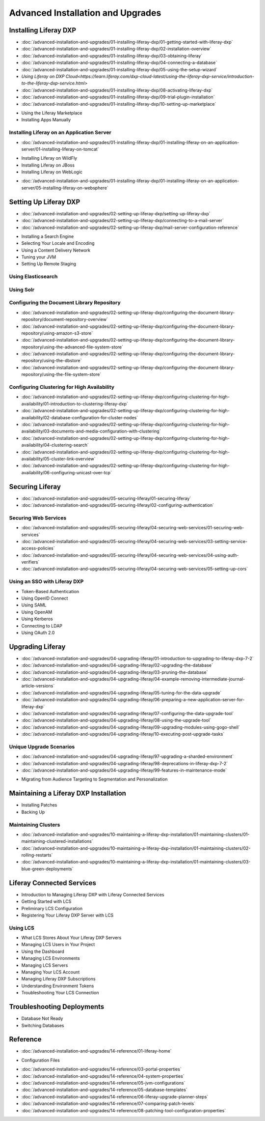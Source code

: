 Advanced Installation and Upgrades
==================================

Installing Liferay DXP
----------------------

-  :doc:`/advanced-installation-and-upgrades/01-installing-liferay-dxp/01-getting-started-with-liferay-dxp`
-  :doc:`/advanced-installation-and-upgrades/01-installing-liferay-dxp/02-installation-overview`
-  :doc:`/advanced-installation-and-upgrades/01-installing-liferay-dxp/03-obtaining-liferay`
-  :doc:`/advanced-installation-and-upgrades/01-installing-liferay-dxp/04-connecting-a-database`
-  :doc:`/advanced-installation-and-upgrades/01-installing-liferay-dxp/05-using-the-setup-wizard`
-  `Using Liferay on DXP Cloud<https://learn.liferay.com/dxp-cloud-latest/using-the-liferay-dxp-service/introduction-to-the-liferay-dxp-service.html>`
-  :doc:`/advanced-installation-and-upgrades/01-installing-liferay-dxp/08-activating-liferay-dxp`
-  :doc:`/advanced-installation-and-upgrades/01-installing-liferay-dxp/09-trial-plugin-installation`
-  :doc:`/advanced-installation-and-upgrades/01-installing-liferay-dxp/10-setting-up-marketplace`
* Using the Liferay Marketplace
* Installing Apps Manually

Installing Liferay on an Application Server
~~~~~~~~~~~~~~~~~~~~~~~~~~~~~~~~~~~~~~~~~~~

-  :doc:`/advanced-installation-and-upgrades/01-installing-liferay-dxp/01-installing-liferay-on-an-application-server/01-installing-liferay-on-tomcat`
* Installing Liferay on WildFly
* Installing Liferay on JBoss
* Installing Liferay on WebLogic
-  :doc:`/advanced-installation-and-upgrades/01-installing-liferay-dxp/01-installing-liferay-on-an-application-server/05-installing-liferay-on-websphere`

Setting Up Liferay DXP
----------------------

-  :doc:`/advanced-installation-and-upgrades/02-setting-up-liferay-dxp/setting-up-liferay-dxp`
-  :doc:`/advanced-installation-and-upgrades/02-setting-up-liferay-dxp/connecting-to-a-mail-server`
-  :doc:`/advanced-installation-and-upgrades/02-setting-up-liferay-dxp/mail-server-configuration-reference`
* Installing a Search Engine
* Selecting Your Locale and Encoding
* Using a Content Delivery Network
* Tuning your JVM
* Setting Up Remote Staging

Using Elasticsearch
~~~~~~~~~~~~~~~~~~~

Using Solr
~~~~~~~~~~

Configuring the Document Library Repository
~~~~~~~~~~~~~~~~~~~~~~~~~~~~~~~~~~~~~~~~~~~

-  :doc:`/advanced-installation-and-upgrades/02-setting-up-liferay-dxp/configuring-the-document-library-repository/document-repository-overview`
-  :doc:`/advanced-installation-and-upgrades/02-setting-up-liferay-dxp/configuring-the-document-library-repository/using-amazon-s3-store`
-  :doc:`/advanced-installation-and-upgrades/02-setting-up-liferay-dxp/configuring-the-document-library-repository/using-the-advanced-file-system-store`
-  :doc:`/advanced-installation-and-upgrades/02-setting-up-liferay-dxp/configuring-the-document-library-repository/using-the-dbstore`
-  :doc:`/advanced-installation-and-upgrades/02-setting-up-liferay-dxp/configuring-the-document-library-repository/using-the-file-system-store`

Configuring Clustering for High Availability
~~~~~~~~~~~~~~~~~~~~~~~~~~~~~~~~~~~~~~~~~~~~

-  :doc:`/advanced-installation-and-upgrades/02-setting-up-liferay-dxp/configuring-clustering-for-high-availability/01-introduction-to-clustering-liferay-dxp`
-  :doc:`/advanced-installation-and-upgrades/02-setting-up-liferay-dxp/configuring-clustering-for-high-availability/02-database-configuration-for-cluster-nodes`
-  :doc:`/advanced-installation-and-upgrades/02-setting-up-liferay-dxp/configuring-clustering-for-high-availability/03-documents-and-media-configuration-with-clustering`
-  :doc:`/advanced-installation-and-upgrades/02-setting-up-liferay-dxp/configuring-clustering-for-high-availability/04-clustering-search`
-  :doc:`/advanced-installation-and-upgrades/02-setting-up-liferay-dxp/configuring-clustering-for-high-availability/05-cluster-link-overview`
-  :doc:`/advanced-installation-and-upgrades/02-setting-up-liferay-dxp/configuring-clustering-for-high-availability/06-configuring-unicast-over-tcp`

Securing Liferay
----------------

-  :doc:`/advanced-installation-and-upgrades/05-securing-liferay/01-securing-liferay`
-  :doc:`/advanced-installation-and-upgrades/05-securing-liferay/02-configuring-authentication`

Securing Web Services
~~~~~~~~~~~~~~~~~~~~~

-  :doc:`/advanced-installation-and-upgrades/05-securing-liferay/04-securing-web-services/01-securing-web-services`
-  :doc:`/advanced-installation-and-upgrades/05-securing-liferay/04-securing-web-services/03-setting-service-access-policies`
-  :doc:`/advanced-installation-and-upgrades/05-securing-liferay/04-securing-web-services/04-using-auth-verifiers`
-  :doc:`/advanced-installation-and-upgrades/05-securing-liferay/04-securing-web-services/05-setting-up-cors`

Using an SSO with Liferay DXP
~~~~~~~~~~~~~~~~~~~~~~~~~~~~~

* Token-Based Authentication
* Using OpenID Connect
* Using SAML
* Using OpenAM
* Using Kerberos
* Connecting to LDAP
* Using OAuth 2.0

Upgrading Liferay
-----------------

-  :doc:`/advanced-installation-and-upgrades/04-upgrading-liferay/01-introduction-to-upgrading-to-liferay-dxp-7-2`
-  :doc:`/advanced-installation-and-upgrades/04-upgrading-liferay/02-upgrading-the-database`
-  :doc:`/advanced-installation-and-upgrades/04-upgrading-liferay/03-pruning-the-database`
-  :doc:`/advanced-installation-and-upgrades/04-upgrading-liferay/04-example-removing-intermediate-journal-article-versions`
-  :doc:`/advanced-installation-and-upgrades/04-upgrading-liferay/05-tuning-for-the-data-upgrade`
-  :doc:`/advanced-installation-and-upgrades/04-upgrading-liferay/06-preparing-a-new-application-server-for-liferay-dxp`
-  :doc:`/advanced-installation-and-upgrades/04-upgrading-liferay/07-configuring-the-data-upgrade-tool`
-  :doc:`/advanced-installation-and-upgrades/04-upgrading-liferay/08-using-the-upgrade-tool`
-  :doc:`/advanced-installation-and-upgrades/04-upgrading-liferay/09-upgrading-modules-using-gogo-shell`
-  :doc:`/advanced-installation-and-upgrades/04-upgrading-liferay/10-executing-post-upgrade-tasks`

Unique Upgrade Scenarios
~~~~~~~~~~~~~~~~~~~~~~~~

-  :doc:`/advanced-installation-and-upgrades/04-upgrading-liferay/97-upgrading-a-sharded-environment`
-  :doc:`/advanced-installation-and-upgrades/04-upgrading-liferay/98-deprecations-in-liferay-dxp-7-2`
-  :doc:`/advanced-installation-and-upgrades/04-upgrading-liferay/99-features-in-maintenance-mode`
* Migrating from Audience Targeting to Segmentation and Personalization

Maintaining a Liferay DXP Installation
--------------------------------------

* Installing Patches
* Backing Up

Maintaining Clusters
~~~~~~~~~~~~~~~~~~~~

-  :doc:`/advanced-installation-and-upgrades/10-maintaining-a-liferay-dxp-installation/01-maintaining-clusters/01-maintaining-clustered-installations`
-  :doc:`/advanced-installation-and-upgrades/10-maintaining-a-liferay-dxp-installation/01-maintaining-clusters/02-rolling-restarts`
-  :doc:`/advanced-installation-and-upgrades/10-maintaining-a-liferay-dxp-installation/01-maintaining-clusters/03-blue-green-deployments`

Liferay Connected Services
--------------------------

* Introduction to Managing Liferay DXP with Liferay Connected Services
* Getting Started with LCS
* Preliminary LCS Configuration
* Registering Your Liferay DXP Server with LCS

Using LCS
~~~~~~~~~

* What LCS Stores About Your Liferay DXP Servers
* Managing LCS Users in Your Project
* Using the Dashboard
* Managing LCS Environments
* Managing LCS Servers
* Managing Your LCS Account
* Managing Liferay DXP Subscriptions
* Understanding Environment Tokens
* Troubleshooting Your LCS Connection

Troubleshooting Deployments
---------------------------

* Database Not Ready
* Switching Databases

Reference
---------

-  :doc:`/advanced-installation-and-upgrades/14-reference/01-liferay-home`
* Configuration Files
-  :doc:`/advanced-installation-and-upgrades/14-reference/03-portal-properties`
-  :doc:`/advanced-installation-and-upgrades/14-reference/04-system-properties`
-  :doc:`/advanced-installation-and-upgrades/14-reference/05-jvm-configurations`
-  :doc:`/advanced-installation-and-upgrades/14-reference/05-database-templates`
-  :doc:`/advanced-installation-and-upgrades/14-reference/06-liferay-upgrade-planner-steps`
-  :doc:`/advanced-installation-and-upgrades/14-reference/07-comparing-patch-levels`
-  :doc:`/advanced-installation-and-upgrades/14-reference/08-patching-tool-configuration-properties`
